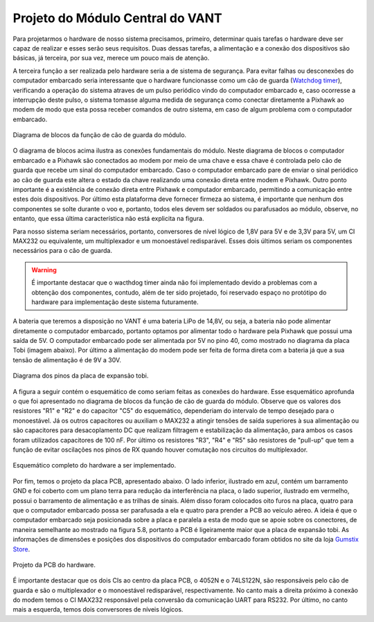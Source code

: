 Projeto do Módulo Central do VANT 
=================================

Para projetarmos o hardware de nosso sistema precisamos, primeiro, determinar quais tarefas o hardware deve ser capaz de realizar e esses serão seus requisitos. Duas dessas tarefas, a alimentação e a conexão dos dispositivos são básicas, já terceira, por sua vez, merece um pouco mais de atenção.

A terceira função a ser realizada pelo hardware seria a de sistema de segurança. Para evitar falhas ou desconexões do computador embarcado seria interessante que o hardware funcionasse como um cão de guarda (`Watchdog timer`_), verificando a operação do sistema atraves de um pulso periódico vindo do computador embarcado e, caso ocorresse a interrupção deste pulso, o sistema tomasse alguma medida de segurança como conectar diretamente a Pixhawk ao modem de modo que esta possa receber comandos de outro sistema, em caso de algum problema com o computador embarcado.

.. _Watchdog timer: https://en.wikipedia.org/wiki/Watchdog_timer

.. figure:: /img/Aerial/blocos_modulo.png
    :align: center

    Diagrama de blocos da função de cão de guarda do módulo.

O diagrama de blocos acima ilustra as conexões fundamentais do módulo. Neste diagrama de blocos o computador embarcado e a Pixhawk são conectados ao modem por meio de uma chave e essa chave é controlada pelo cão de guarda que recebe um sinal do computador embarcado. Caso o computador embarcado pare de enviar o sinal periódico ao cão de guarda este altera o estado da chave realizando uma conexão direta entre modem e Pixhawk. Outro ponto importante é a existência de conexão direta entre Pixhawk e computador embarcado, permitindo a comunicação entre estes dois dispositivos. Por último esta plataforma deve fornecer firmeza ao sistema, é importante que nenhum dos componentes se solte durante o voo e, portanto, todos eles devem ser soldados ou parafusados ao módulo, observe, no entanto, que essa última característica não está explicita na figura. 

Para nosso sistema seriam necessários, portanto, conversores de nível lógico de 1,8V para 5V e de 3,3V para 5V, um CI MAX232 ou equivalente, um multiplexador e um monoestável redisparável. Esses dois últimos seriam os componentes necessários para o cão de guarda.

.. Warning::
    É importante destacar que o wacthdog timer ainda não foi implementado devido a problemas com a obtenção dos componentes, contudo, além de ter sido projetado, foi reservado espaço no protótipo do hardware para implementação deste sistema futuramente.

.. Ao final deste trabalho foi realizado o projeto de uma PCB que inclui essa terceira função do hardware.

A bateria que teremos a disposição no VANT é uma bateria LiPo de 14,8V, ou seja, a bateria não pode alimentar diretamente o computador embarcado, portanto optamos por alimentar todo o hardware pela Pixhawk que possui uma saída de 5V. O computador embarcado pode ser alimentada por 5V no pino 40, como mostrado no diagrama da placa Tobi (imagem abaixo). Por último a alimentação do modem pode ser feita de forma direta com a bateria já que a sua tensão de alimentação é de 9V a 30V.


.. figure:: /img/Aerial/Pinos_Tobi.png
    :align: center

    Diagrama dos pinos da placa de expansão tobi.

A figura a seguir contém o esquemático de como seriam feitas as conexões do hardware. Esse esquemático aprofunda o que foi apresentado no diagrama de blocos da função de cão de guarda do módulo. Observe que os valores dos resistores "R1" e "R2" e do capacitor "C5" do esquemático, dependeriam do intervalo de tempo desejado para o monoestável. Já os outros capacitores ou auxiliam o MAX232 a atingir tensões de saída superiores à sua alimentação ou são capacitores para desacoplamento DC que realizam filtragem e estabilização da alimentação, para ambos os casos foram utilizados capacitores de 100 nF. Por último os resistores "R3", "R4" e "R5" são resistores de "pull-up" que tem a função de evitar oscilações nos pinos de RX quando houver comutação nos circuitos do multiplexador.

.. figure:: /img/Aerial/hardware_modulo.png
    :align: center

    Esquemático completo do hardware a ser implementado.

Por fim, temos o projeto da placa PCB, apresentado abaixo. O lado inferior, ilustrado em azul, contém um barramento GND e foi coberto com um plano terra para redução da interferência na placa, o lado superior, ilustrado em vermelho, possui o barramento de alimentação e as trilhas de sinais. Além disso foram colocados oito furos na placa, quatro para que o computador embarcado possa ser parafusada a ela e quatro para prender a PCB ao veículo aéreo. A ideia é que o computador embarcado seja posicionada sobre a placa e paralela a esta de modo que se apoie sobre os conectores, de maneira semelhante ao mostrado na figura 5.8, portanto a PCB é ligeiramente maior que a placa de expansão tobi. As informações de dimensões e posições dos dispositivos do computador embarcado foram obtidos no site da loja `Gumstix Store`_.

.. _Gumstix Store: https://store.gumstix.com/overo-waterstorm-com.html

.. figure:: /img/Aerial/PCB_modulo.png
    :align: center

    Projeto da PCB do hardware.

É importante destacar que os dois CIs ao centro da placa PCB, o 4052N e o 74LS122N, são responsáveis pelo cão de guarda e são o multiplexador e o monoestável redisparável, respectivamente. No canto mais a direita próximo à conexão do modem temos o CI MAX232 responsável pela conversão da comunicação UART para RS232. Por último, no canto mais a esquerda, temos dois conversores de níveis lógicos.